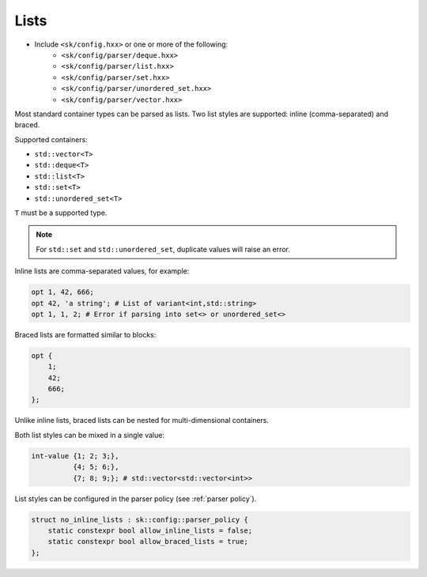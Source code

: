 .. _lists:

Lists
=====

* Include ``<sk/config.hxx>`` or one or more of the following:
     * ``<sk/config/parser/deque.hxx>``
     * ``<sk/config/parser/list.hxx>``
     * ``<sk/config/parser/set.hxx>``
     * ``<sk/config/parser/unordered_set.hxx>``
     * ``<sk/config/parser/vector.hxx>``

Most standard container types can be parsed as lists. Two list 
styles are supported: inline (comma-separated) and braced.

Supported containers:

* ``std::vector<T>``
* ``std::deque<T>``
* ``std::list<T>``
* ``std::set<T>``
* ``std::unordered_set<T>``

``T`` must be a supported type.

.. note:: For ``std::set`` and ``std::unordered_set``, duplicate values
          will raise an error.

Inline lists are comma-separated values, for example:

.. code-block::

    opt 1, 42, 666;
    opt 42, 'a string'; # List of variant<int,std::string>
    opt 1, 1, 2; # Error if parsing into set<> or unordered_set<>


Braced lists are formatted similar to blocks:

.. code-block::

    opt {
        1; 
        42;
        666;
    };

Unlike inline lists, braced lists can be nested for multi-dimensional containers.

Both list styles can be mixed in a single value:

.. code-block::

    int-value {1; 2; 3;}, 
              {4; 5; 6;}, 
              {7; 8; 9;}; # std::vector<std::vector<int>>

List styles can be configured in the parser policy (see :ref:`parser policy`).

.. code-block:: c++

    struct no_inline_lists : sk::config::parser_policy {
        static constexpr bool allow_inline_lists = false;
        static constexpr bool allow_braced_lists = true;
    };

